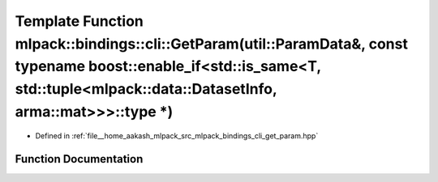 .. _exhale_function_namespacemlpack_1_1bindings_1_1cli_1a324a4548ca06f4185eccbc1177bd49dd:

Template Function mlpack::bindings::cli::GetParam(util::ParamData&, const typename boost::enable_if<std::is_same<T, std::tuple<mlpack::data::DatasetInfo, arma::mat>>>::type \*)
================================================================================================================================================================================

- Defined in :ref:`file__home_aakash_mlpack_src_mlpack_bindings_cli_get_param.hpp`


Function Documentation
----------------------


.. doxygenfunction:: mlpack::bindings::cli::GetParam(util::ParamData&, const typename boost::enable_if<std::is_same<T, std::tuple<mlpack::data::DatasetInfo, arma::mat>>>::type *)
